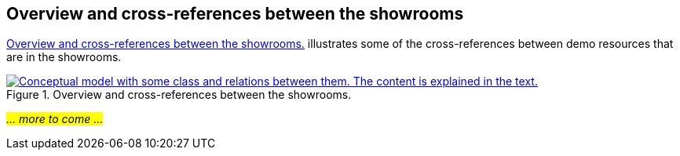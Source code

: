 == Overview and cross-references between the showrooms [[overview]]

<<img-overiew>> illustrates some of the cross-references between demo resources that are in the showrooms. 

[[img-overiew]]
.Overview and cross-references between the showrooms.
[link=images/crossreferencing-between-showrooms.png]
image::images/crossreferencing-between-showrooms.png[alt="Conceptual model with some class and relations between them. The content is explained in the text."]

_#... more to come ...#_ 

